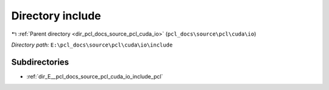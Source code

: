 .. _dir_E__pcl_docs_source_pcl_cuda_io_include:


Directory include
=================


|exhale_lsh| :ref:`Parent directory <dir_pcl_docs_source_pcl_cuda_io>` (``pcl_docs\source\pcl\cuda\io``)

.. |exhale_lsh| unicode:: U+021B0 .. UPWARDS ARROW WITH TIP LEFTWARDS

*Directory path:* ``E:\pcl_docs\source\pcl\cuda\io\include``

Subdirectories
--------------

- :ref:`dir_E__pcl_docs_source_pcl_cuda_io_include_pcl`



